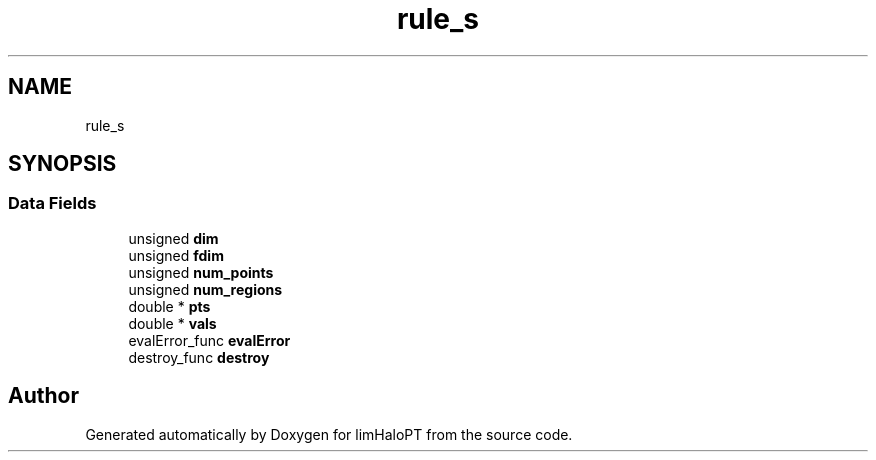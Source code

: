 .TH "rule_s" 3 "Fri Nov 5 2021" "Version 1.0.0" "limHaloPT" \" -*- nroff -*-
.ad l
.nh
.SH NAME
rule_s
.SH SYNOPSIS
.br
.PP
.SS "Data Fields"

.in +1c
.ti -1c
.RI "unsigned \fBdim\fP"
.br
.ti -1c
.RI "unsigned \fBfdim\fP"
.br
.ti -1c
.RI "unsigned \fBnum_points\fP"
.br
.ti -1c
.RI "unsigned \fBnum_regions\fP"
.br
.ti -1c
.RI "double * \fBpts\fP"
.br
.ti -1c
.RI "double * \fBvals\fP"
.br
.ti -1c
.RI "evalError_func \fBevalError\fP"
.br
.ti -1c
.RI "destroy_func \fBdestroy\fP"
.br
.in -1c

.SH "Author"
.PP 
Generated automatically by Doxygen for limHaloPT from the source code\&.
